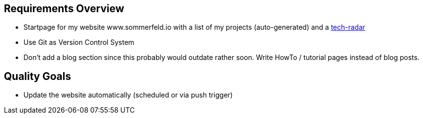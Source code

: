 == Requirements Overview
* Startpage for my website www.sommerfeld.io with a list of my projects (auto-generated) and a link:https://engineering.zalando.com/posts/2018/01/building-tech-radar.html[tech-radar]
* Use Git as Version Control System
* Don't add a blog section since this probably would outdate rather soon. Write HowTo / tutorial pages instead of blog posts.

== Quality Goals
* Update the website automatically (scheduled or via push trigger)
